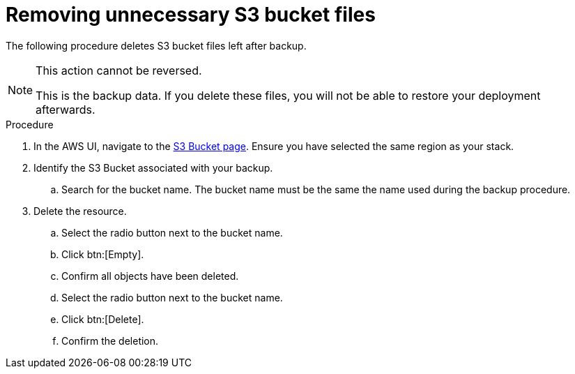 [id="proc-aws-remove-s3-bucket"]

= Removing unnecessary S3 bucket files

The following procedure deletes S3 bucket files left after backup.

[NOTE]
==== 
This action cannot be reversed.

This is the backup data. 
If you delete these files, you will not be able to restore your deployment afterwards.
====

.Procedure
. In the AWS UI, navigate to the link:https://s3.console.aws.amazon.com/s3/buckets[S3 Bucket page]. Ensure you have selected the same region as your stack.
. Identify the S3 Bucket associated with your backup.
.. Search for the bucket name. The bucket name must be the same the name used during the backup procedure.
. Delete the resource.
.. Select the radio button next to the bucket name.
.. Click btn:[Empty].
.. Confirm all objects have been deleted.
.. Select the radio button next to the bucket name.
.. Click btn:[Delete].
.. Confirm the deletion.
